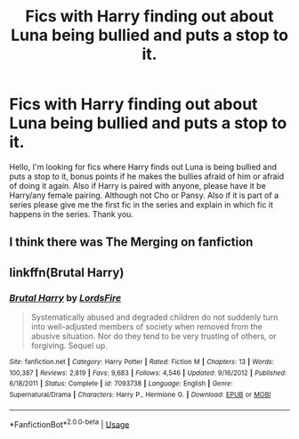 #+TITLE: Fics with Harry finding out about Luna being bullied and puts a stop to it.

* Fics with Harry finding out about Luna being bullied and puts a stop to it.
:PROPERTIES:
:Author: Airman1991
:Score: 5
:DateUnix: 1596605691.0
:DateShort: 2020-Aug-05
:FlairText: Request
:END:
Hello, I'm looking for fics where Harry finds out Luna is being bullied and puts a stop to it, bonus points if he makes the bullies afraid of him or afraid of doing it again. Also if Harry is paired with anyone, please have it be Harry/any female pairing. Although not Cho or Pansy. Also if it is part of a series please give me the first fic in the series and explain in which fic it happens in the series. Thank you.


** I think there was The Merging on fanfiction
:PROPERTIES:
:Author: kmlkant9
:Score: 2
:DateUnix: 1596608662.0
:DateShort: 2020-Aug-05
:END:


** linkffn(Brutal Harry)
:PROPERTIES:
:Author: smlt_101
:Score: 1
:DateUnix: 1596731945.0
:DateShort: 2020-Aug-06
:END:

*** [[https://www.fanfiction.net/s/7093738/1/][*/Brutal Harry/*]] by [[https://www.fanfiction.net/u/2503838/LordsFire][/LordsFire/]]

#+begin_quote
  Systematically abused and degraded children do not suddenly turn into well-adjusted members of society when removed from the abusive situation. Nor do they tend to be very trusting of others, or forgiving. Sequel up.
#+end_quote

^{/Site/:} ^{fanfiction.net} ^{*|*} ^{/Category/:} ^{Harry} ^{Potter} ^{*|*} ^{/Rated/:} ^{Fiction} ^{M} ^{*|*} ^{/Chapters/:} ^{13} ^{*|*} ^{/Words/:} ^{100,387} ^{*|*} ^{/Reviews/:} ^{2,819} ^{*|*} ^{/Favs/:} ^{9,683} ^{*|*} ^{/Follows/:} ^{4,546} ^{*|*} ^{/Updated/:} ^{9/16/2012} ^{*|*} ^{/Published/:} ^{6/18/2011} ^{*|*} ^{/Status/:} ^{Complete} ^{*|*} ^{/id/:} ^{7093738} ^{*|*} ^{/Language/:} ^{English} ^{*|*} ^{/Genre/:} ^{Supernatural/Drama} ^{*|*} ^{/Characters/:} ^{Harry} ^{P.,} ^{Hermione} ^{G.} ^{*|*} ^{/Download/:} ^{[[http://www.ff2ebook.com/old/ffn-bot/index.php?id=7093738&source=ff&filetype=epub][EPUB]]} ^{or} ^{[[http://www.ff2ebook.com/old/ffn-bot/index.php?id=7093738&source=ff&filetype=mobi][MOBI]]}

--------------

*FanfictionBot*^{2.0.0-beta} | [[https://github.com/tusing/reddit-ffn-bot/wiki/Usage][Usage]]
:PROPERTIES:
:Author: FanfictionBot
:Score: 1
:DateUnix: 1596731971.0
:DateShort: 2020-Aug-06
:END:
